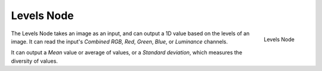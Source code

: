 
***********
Levels Node
***********

.. figure:: /images/compositing_nodes_levels.png
   :align: right

   Levels Node

The Levels Node takes an image as an input,
and can output a 1D value based on the levels of an image.
It can read the input's *Combined RGB*, *Red*, *Green*,
*Blue*, or *Luminance* channels.

It can output a *Mean* value or average of values,
or a *Standard deviation*, which measures the diversity of values.

